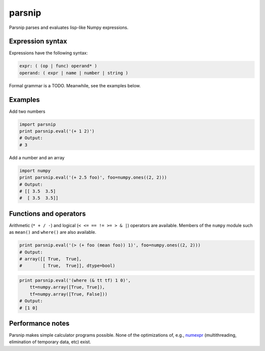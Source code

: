 =======
parsnip
=======

Parsnip parses and evaluates lisp-like Numpy expressions.

.. image:: https://travis-ci.org/mapbox/parsnip.svg?branch=master
   :target: https://travis-ci.org/mapbox/parsnip

.. image:: https://coveralls.io/repos/mapbox/parsnip/badge.png
   :target: https://coveralls.io/r/mapbox/parsnip

Expression syntax
=================

Expressions have the following syntax:

.. code-block::

    expr: ( (op | func) operand* )
    operand: ( expr | name | number | string )

Formal grammar is a TODO. Meanwhile, see the examples below.

Examples
========

Add two numbers

.. code-block:: python

    import parsnip
    print parsnip.eval('(+ 1 2)')
    # Output:
    # 3

Add a number and an array

.. code-block:: python

    import numpy
    print parsnip.eval('(+ 2.5 foo)', foo=numpy.ones((2, 2)))
    # Output:
    # [[ 3.5  3.5]
    #  [ 3.5  3.5]]

Functions and operators
=======================

Arithmetic (``* + / -``) and logical (``< <= == != >= > & |``) operators are
available. Members of the ``numpy`` module such as ``mean()`` and ``where()``
are also available.

.. code-block:: python

    print parsnip.eval('(> (+ foo (mean foo)) 1)', foo=numpy.ones((2, 2)))
    # Output:
    # array([[ True,  True],
    #        [ True,  True]], dtype=bool)


.. code-block:: python

    print parsnip.eval('(where (& tt tf) 1 0)',
        tt=numpy.array([True, True]),
        tf=numpy.array([True, False]))
    # Output:
    # [1 0]

Performance notes
=================

Parsnip makes simple calculator programs possible. None of the optimizations
of, e.g., `numexpr <https://github.com/pydata/numexpr>`__ (multithreading,
elimination of temporary data, etc) exist.
